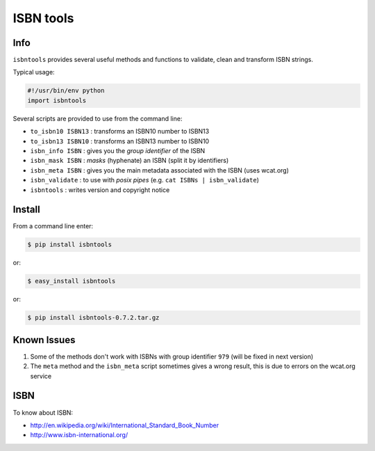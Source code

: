 ==========
ISBN tools
==========

Info
====

``isbntools`` provides several useful methods and functions
to validate, clean and transform ISBN strings.

Typical usage:

.. code-block:: python

    #!/usr/bin/env python
    import isbntools

Several scripts are provided to use from the command line:

* ``to_isbn10 ISBN13`` : transforms an ISBN10 number to ISBN13
    
* ``to_isbn13 ISBN10`` : transforms an ISBN13 number to ISBN10

* ``isbn_info ISBN``   : gives you the *group identifier* of the ISBN

* ``isbn_mask ISBN``   : *masks* (hyphenate) an ISBN (split it by identifiers)

* ``isbn_meta ISBN``   : gives you the main metadata associated with the ISBN (uses wcat.org)

* ``isbn_validate``    : to use with *posix pipes* (e.g. ``cat ISBNs | isbn_validate``)

* ``isbntools``        : writes version and copyright notice


Install
=======

From a command line enter:

.. code-block:: bash

    $ pip install isbntools

or:

.. code-block:: bash

    $ easy_install isbntools

or:

.. code-block:: bash

    $ pip install isbntools-0.7.2.tar.gz


Known Issues
============

1. Some of the methods don't work with ISBNs with group identifier ``979``
   (will be fixed in next version)

2. The ``meta`` method and the ``isbn_meta`` script sometimes gives a wrong result,
   this is due to errors on the wcat.org service


ISBN
====

To know about ISBN:

*  http://en.wikipedia.org/wiki/International_Standard_Book_Number

*  http://www.isbn-international.org/


